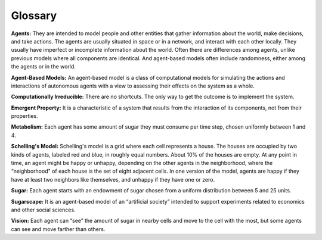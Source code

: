 ..  Copyright (C)  Jan Pearce
    This work is licensed under the Creative Commons Attribution-NonCommercial-ShareAlike 4.0 International License. To view a copy of this license, visit http://creativecommons.org/licenses/by-nc-sa/4.0/.


Glossary
---------

**Agents:** They are intended to model people and other entities that gather information about the world, make decisions, and take actions.
The agents are usually situated in space or in a network, and interact with each other locally. They usually have imperfect or incomplete information about the world.
Often there are differences among agents, unlike previous models where all components are identical. And agent-based models often include randomness, either among the agents or in the world.

**Agent-Based Models:** An agent-based model is a class of computational models for simulating the actions and interactions of autonomous agents with a view to assessing their effects on the system as a whole.

**Computationally Irreducible:** There are no shortcuts. The only way to get the outcome is to implement the system.

**Emergent Property:** It is a characteristic of a system that results from the interaction of its components, not from their properties.

**Metabolism:** Each agent has some amount of sugar they must consume per time step, chosen uniformly between 1 and 4.

**Schelling's Model:** Schelling's model is a grid where each cell represents a house. The houses are occupied by two kinds of agents, labeled red and blue, in roughly equal numbers. About 10% of the houses are empty.
At any point in time, an agent might be happy or unhappy, depending on the other agents in the neighborhood, where the “neighborhood" of each house is the set of eight adjacent cells. In one version of the model, agents are happy if they have at least two neighbors like themselves, and unhappy if they have one or zero.

**Sugar:** Each agent starts with an endowment of sugar chosen from a uniform distribution between 5 and 25 units.

**Sugarscape:** It is an agent-based model of an “artificial society” intended to support experiments related to economics and other social sciences.

**Vision:** Each agent can “see” the amount of sugar in nearby cells and move to the cell with the most, but some agents can see and move farther than others.
